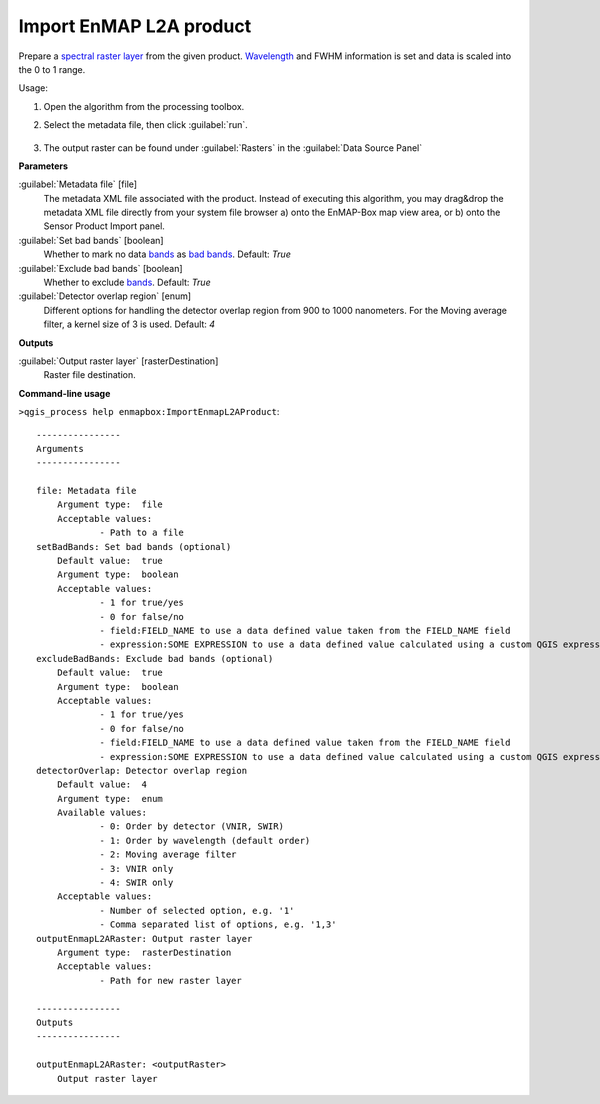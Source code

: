
..
  ## AUTOGENERATED TITLE START

.. _alg-enmapbox-ImportEnmapL2AProduct:

************************
Import EnMAP L2A product
************************

..
  ## AUTOGENERATED TITLE END


..
  ## AUTOGENERATED DESCRIPTION START

Prepare a `spectral raster layer <https://enmap-box.readthedocs.io/en/latest/general/glossary.html#term-spectral-raster-layer>`_ from the given product. `Wavelength <https://enmap-box.readthedocs.io/en/latest/general/glossary.html#term-wavelength>`_ and FWHM information is set and data is scaled into the 0 to 1 range.


..
  ## AUTOGENERATED DESCRIPTION END


Usage:

1. Open the algorithm from the processing toolbox.

2. Select the metadata file, then click :guilabel:`run`.

    .. figure:: ../../processing_algorithms_includes/import_data/img/enmap_2a.png
       :align: center

3. The output raster can be found under :guilabel:`Rasters` in the :guilabel:`Data Source Panel`


..
  ## AUTOGENERATED PARAMETERS START

**Parameters**


:guilabel:`Metadata file` [file]
    The metadata XML file associated with the product.
    Instead of executing this algorithm, you may drag&drop the metadata XML file directly from your system file browser a\) onto the EnMAP-Box map view area, or b\) onto the Sensor Product Import panel.

:guilabel:`Set bad bands` [boolean]
    Whether to mark no data `bands <https://enmap-box.readthedocs.io/en/latest/general/glossary.html#term-band>`_ as `bad bands <https://enmap-box.readthedocs.io/en/latest/general/glossary.html#term-bad-band>`_.
    Default: *True*


:guilabel:`Exclude bad bands` [boolean]
    Whether to exclude `bands <https://enmap-box.readthedocs.io/en/latest/general/glossary.html#term-band>`_.
    Default: *True*


:guilabel:`Detector overlap region` [enum]
    Different options for handling the detector overlap region from 900 to 1000 nanometers. For the Moving average filter, a kernel size of 3 is used.
    Default: *4*



**Outputs**


:guilabel:`Output raster layer` [rasterDestination]
    Raster file destination.

..
  ## AUTOGENERATED PARAMETERS END

..
  ## AUTOGENERATED COMMAND USAGE START

**Command-line usage**

``>qgis_process help enmapbox:ImportEnmapL2AProduct``::

    ----------------
    Arguments
    ----------------
    
    file: Metadata file
    	Argument type:	file
    	Acceptable values:
    		- Path to a file
    setBadBands: Set bad bands (optional)
    	Default value:	true
    	Argument type:	boolean
    	Acceptable values:
    		- 1 for true/yes
    		- 0 for false/no
    		- field:FIELD_NAME to use a data defined value taken from the FIELD_NAME field
    		- expression:SOME EXPRESSION to use a data defined value calculated using a custom QGIS expression
    excludeBadBands: Exclude bad bands (optional)
    	Default value:	true
    	Argument type:	boolean
    	Acceptable values:
    		- 1 for true/yes
    		- 0 for false/no
    		- field:FIELD_NAME to use a data defined value taken from the FIELD_NAME field
    		- expression:SOME EXPRESSION to use a data defined value calculated using a custom QGIS expression
    detectorOverlap: Detector overlap region
    	Default value:	4
    	Argument type:	enum
    	Available values:
    		- 0: Order by detector (VNIR, SWIR)
    		- 1: Order by wavelength (default order)
    		- 2: Moving average filter
    		- 3: VNIR only
    		- 4: SWIR only
    	Acceptable values:
    		- Number of selected option, e.g. '1'
    		- Comma separated list of options, e.g. '1,3'
    outputEnmapL2ARaster: Output raster layer
    	Argument type:	rasterDestination
    	Acceptable values:
    		- Path for new raster layer
    
    ----------------
    Outputs
    ----------------
    
    outputEnmapL2ARaster: <outputRaster>
    	Output raster layer
    
    


..
  ## AUTOGENERATED COMMAND USAGE END
